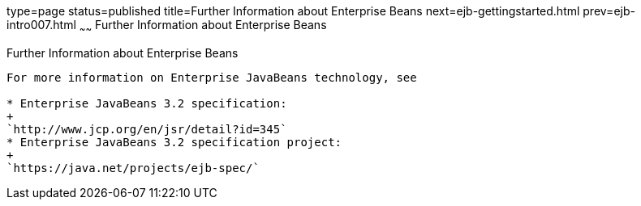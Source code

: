 type=page
status=published
title=Further Information about Enterprise Beans
next=ejb-gettingstarted.html
prev=ejb-intro007.html
~~~~~~
Further Information about Enterprise Beans
==========================================

[[GIPLG]]

[[further-information-about-enterprise-beans]]
Further Information about Enterprise Beans
------------------------------------------

For more information on Enterprise JavaBeans technology, see

* Enterprise JavaBeans 3.2 specification:
+
`http://www.jcp.org/en/jsr/detail?id=345`
* Enterprise JavaBeans 3.2 specification project:
+
`https://java.net/projects/ejb-spec/`


